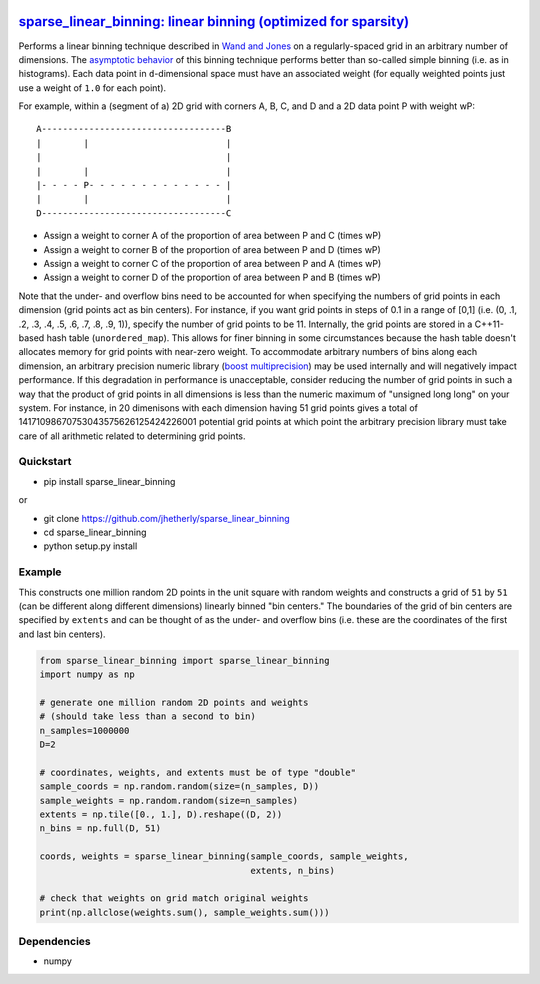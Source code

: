 |Build Status|

`sparse\_linear\_binning: linear binning (optimized for sparsity) <https://github.com/jhetherly/sparse_linear_binning>`__
=========================================================================================================================

Performs a linear binning technique described in `Wand and
Jones <https://www.crcpress.com/Kernel-Smoothing/Wand-Jones/p/book/9780412552700>`__
on a regularly-spaced grid in an arbitrary number of dimensions. The
`asymptotic
behavior <http://www.tandfonline.com/doi/abs/10.1080/00949658308810650>`__
of this binning technique performs better than so-called simple binning
(i.e. as in histograms). Each data point in ``d``-dimensional space must
have an associated weight (for equally weighted points just use a weight
of ``1.0`` for each point).

For example, within a (segment of a) 2D grid with corners A, B, C, and D
and a 2D data point P with weight wP:

::

    A-----------------------------------B
    |        |                          |
    |                                   |
    |        |                          |
    |- - - - P- - - - - - - - - - - - - |
    |        |                          |
    D-----------------------------------C

-  Assign a weight to corner A of the proportion of area between P and C
   (times wP)
-  Assign a weight to corner B of the proportion of area between P and D
   (times wP)
-  Assign a weight to corner C of the proportion of area between P and A
   (times wP)
-  Assign a weight to corner D of the proportion of area between P and B
   (times wP)

Note that the under- and overflow bins need to be accounted for when
specifying the numbers of grid points in each dimension (grid points act
as bin centers). For instance, if you want grid points in steps of 0.1
in a range of [0,1] (i.e. (0, .1, .2, .3, .4, .5, .6, .7, .8, .9, 1)),
specify the number of grid points to be 11. Internally, the grid points
are stored in a C++11-based hash table (``unordered_map``). This allows
for finer binning in some circumstances because the hash table doesn't
allocates memory for grid points with near-zero weight. To accommodate
arbitrary numbers of bins along each dimension, an arbitrary precision
numeric library (`boost
multiprecision <http://www.boost.org/doc/libs/1_63_0/libs/multiprecision/doc/html/boost_multiprecision/intro.html>`__)
may be used internally and will negatively impact performance. If this
degradation in performance is unacceptable, consider reducing the number
of grid points in such a way that the product of grid points in all
dimensions is less than the numeric maximum of "unsigned long long" on
your system. For instance, in 20 dimenisons with each dimension having
51 grid points gives a total of 14171098670753043575626125424226001
potential grid points at which point the arbitrary precision library
must take care of all arithmetic related to determining grid points.

Quickstart
----------

-  pip install sparse\_linear\_binning

or

-  git clone https://github.com/jhetherly/sparse\_linear\_binning
-  cd sparse\_linear\_binning
-  python setup.py install

Example
-------

This constructs one million random 2D points in the unit square with
random weights and constructs a grid of ``51`` by ``51`` (can be
different along different dimensions) linearly binned "bin centers." The
boundaries of the grid of bin centers are specified by ``extents`` and
can be thought of as the under- and overflow bins (i.e. these are the
coordinates of the first and last bin centers).

.. code:: python

    from sparse_linear_binning import sparse_linear_binning
    import numpy as np

    # generate one million random 2D points and weights
    # (should take less than a second to bin)
    n_samples=1000000
    D=2

    # coordinates, weights, and extents must be of type "double"
    sample_coords = np.random.random(size=(n_samples, D))
    sample_weights = np.random.random(size=n_samples)
    extents = np.tile([0., 1.], D).reshape((D, 2))
    n_bins = np.full(D, 51)

    coords, weights = sparse_linear_binning(sample_coords, sample_weights,
                                            extents, n_bins)

    # check that weights on grid match original weights
    print(np.allclose(weights.sum(), sample_weights.sum()))

Dependencies
------------

-  numpy

.. |Build Status| image:: https://travis-ci.org/jhetherly/sparse_linear_binning.svg?branch=master
   :target: https://travis-ci.org/jhetherly/sparse_linear_binning
